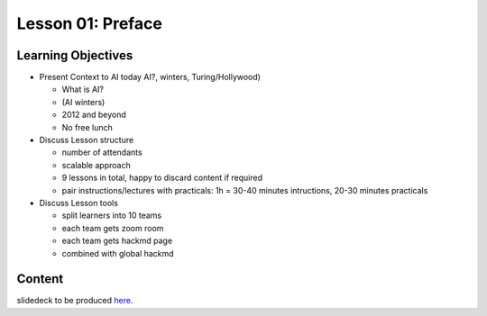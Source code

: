 Lesson 01: Preface
******************

Learning Objectives
===================

* Present Context to AI today AI?, winters, Turing/Hollywood)

  * What is AI?
  * (AI winters)
  * 2012 and beyond
  * No free lunch

* Discuss Lesson structure

  * number of attendants
  * scalable approach
  * 9 lessons in total, happy to discard content if required
  * pair instructions/lectures with practicals: 1h = 30-40 minutes intructions, 20-30 minutes practicals

* Discuss Lesson tools

  * split learners into 10 teams
  * each team gets zoom room
  * each team gets hackmd page
  * combined with global hackmd


Content
=======

slidedeck to be produced `here <https://deeplearning540.github.io/lesson01/>`_.
